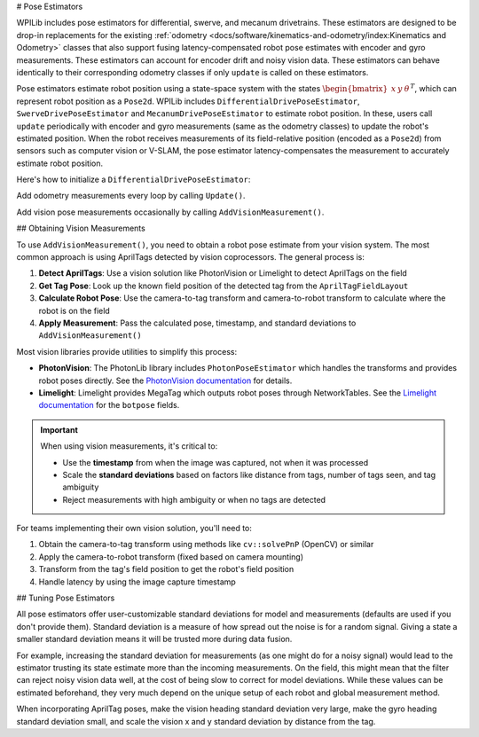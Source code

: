 # Pose Estimators

WPILib includes pose estimators for differential, swerve, and mecanum drivetrains. These estimators are designed to be drop-in replacements for the existing :ref:`odometry <docs/software/kinematics-and-odometry/index:Kinematics and Odometry>` classes that also support fusing latency-compensated robot pose estimates with encoder and gyro measurements. These estimators can account for encoder drift and noisy vision data. These estimators can behave identically to their corresponding odometry classes if only ``update`` is called on these estimators.

Pose estimators estimate robot position using a state-space system with the states :math:`\begin{bmatrix}x & y & \theta \end{bmatrix}^T`, which can represent robot position as a ``Pose2d``. WPILib includes ``DifferentialDrivePoseEstimator``, ``SwerveDrivePoseEstimator`` and ``MecanumDrivePoseEstimator`` to estimate robot position. In these, users call ``update`` periodically with encoder and gyro measurements (same as the odometry classes) to update the robot's estimated position. When the robot receives measurements of its field-relative position (encoded as a ``Pose2d``) from sensors such as computer vision or V-SLAM, the pose estimator latency-compensates the measurement to accurately estimate robot position.

Here's how to initialize a ``DifferentialDrivePoseEstimator``:

.. tab-set-code::


  .. remoteliteralinclude:: https://raw.githubusercontent.com/wpilibsuite/allwpilib/v2024.1.1-beta-4/wpilibjExamples/src/main/java/edu/wpi/first/wpilibj/examples/differentialdriveposeestimator/Drivetrain.java
    :language: java
    :lines: 86-94
    :lineno-match:

  .. remoteliteralinclude:: https://raw.githubusercontent.com/wpilibsuite/allwpilib/v2024.1.1-beta-4/wpilibcExamples/src/main/cpp/examples/DifferentialDrivePoseEstimator/include/Drivetrain.h
    :language: c++
    :lines: 158-165
    :lineno-match:

Add odometry measurements every loop by calling ``Update()``.

.. tab-set-code::

    .. remoteliteralinclude:: https://raw.githubusercontent.com/wpilibsuite/allwpilib/v2024.1.1-beta-4/wpilibjExamples/src/main/java/edu/wpi/first/wpilibj/examples/differentialdriveposeestimator/Drivetrain.java
      :language: java
      :lines: 227-228
      :lineno-match:

    .. remoteliteralinclude:: https://raw.githubusercontent.com/wpilibsuite/allwpilib/v2024.1.1-beta-4/wpilibcExamples/src/main/cpp/examples/DifferentialDrivePoseEstimator/cpp/Drivetrain.cpp
      :language: c++
      :lines: 84-86
      :lineno-match:

Add vision pose measurements occasionally by calling ``AddVisionMeasurement()``.

.. tab-set-code::

  .. remoteliteralinclude:: https://raw.githubusercontent.com/wpilibsuite/allwpilib/v2024.1.1-beta-4/wpilibjExamples/src/main/java/edu/wpi/first/wpilibj/examples/differentialdriveposeestimator/Drivetrain.java
    :language: java
    :lines: 236-245
    :lineno-match:

  .. remoteliteralinclude:: https://raw.githubusercontent.com/wpilibsuite/allwpilib/v2024.1.1-beta-4/wpilibcExamples/src/main/cpp/examples/DifferentialDrivePoseEstimator/cpp/Drivetrain.cpp
    :language: c++
    :lines: 93-106
    :lineno-match:

## Obtaining Vision Measurements

To use ``AddVisionMeasurement()``, you need to obtain a robot pose estimate from your vision system. The most common approach is using AprilTags detected by vision coprocessors. The general process is:

1. **Detect AprilTags**: Use a vision solution like PhotonVision or Limelight to detect AprilTags on the field
2. **Get Tag Pose**: Look up the known field position of the detected tag from the ``AprilTagFieldLayout``
3. **Calculate Robot Pose**: Use the camera-to-tag transform and camera-to-robot transform to calculate where the robot is on the field
4. **Apply Measurement**: Pass the calculated pose, timestamp, and standard deviations to ``AddVisionMeasurement()``

Most vision libraries provide utilities to simplify this process:

- **PhotonVision**: The PhotonLib library includes ``PhotonPoseEstimator`` which handles the transforms and provides robot poses directly. See the `PhotonVision documentation <https://docs.photonvision.org/en/latest/docs/programming/photonlib/robot-pose-estimator.html>`_ for details.
- **Limelight**: Limelight provides MegaTag which outputs robot poses through NetworkTables. See the `Limelight documentation <https://docs.limelightvision.io/docs/docs-limelight/apis/complete-networktables-api#apriltag-and-3d-data>`_ for the ``botpose`` fields.

.. important:: When using vision measurements, it's critical to:

   - Use the **timestamp** from when the image was captured, not when it was processed
   - Scale the **standard deviations** based on factors like distance from tags, number of tags seen, and tag ambiguity
   - Reject measurements with high ambiguity or when no tags are detected

For teams implementing their own vision solution, you'll need to:

1. Obtain the camera-to-tag transform using methods like ``cv::solvePnP`` (OpenCV) or similar
2. Apply the camera-to-robot transform (fixed based on camera mounting)
3. Transform from the tag's field position to get the robot's field position
4. Handle latency by using the image capture timestamp

## Tuning Pose Estimators

All pose estimators offer user-customizable standard deviations for model and measurements (defaults are used if you don't provide them). Standard deviation is a measure of how spread out the noise is for a random signal. Giving a state a smaller standard deviation means it will be trusted more during data fusion.

For example, increasing the standard deviation for measurements (as one might do for a noisy signal) would lead to the estimator trusting its state estimate more than the incoming measurements. On the field, this might mean that the filter can reject noisy vision data well, at the cost of being slow to correct for model deviations. While these values can be estimated beforehand, they very much depend on the unique setup of each robot and global measurement method.

When incorporating AprilTag poses, make the vision heading standard deviation very large, make the gyro heading standard deviation small, and scale the vision x and y standard deviation by distance from the tag.
